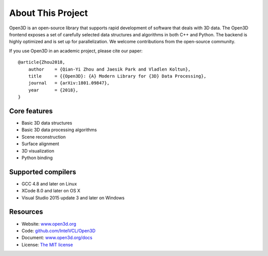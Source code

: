.. _introduction:

About This Project
#######################

Open3D is an open-source library that supports rapid development of software that deals with 3D data. The Open3D frontend exposes a set of carefully selected data structures and algorithms in both C++ and Python. The backend is highly optimized and is set up for parallelization. We welcome contributions from the open-source community.

If you use Open3D in an academic project, please cite our paper:
::

    @article{Zhou2018,
        author    = {Qian-Yi Zhou and Jaesik Park and Vladlen Koltun},
        title     = {{Open3D}: {A} Modern Library for {3D} Data Processing},
        journal   = {arXiv:1801.09847},
        year      = {2018},
    }

Core features
======================

* Basic 3D data structures
* Basic 3D data processing algorithms
* Scene reconstruction
* Surface alignment
* 3D visualization
* Python binding

Supported compilers
======================

* GCC 4.8 and later on Linux
* XCode 8.0 and later on OS X
* Visual Studio 2015 update 3 and later on Windows

Resources
======================

* Website: `www.open3d.org <http://www.open3d.org>`_
* Code: `github.com/IntelVCL/Open3D <https://github.com/IntelVCL/Open3D>`_
* Document: `www.open3d.org/docs <http://www.open3d.org/docs>`_
* License: `The MIT license <https://opensource.org/licenses/MIT>`_
